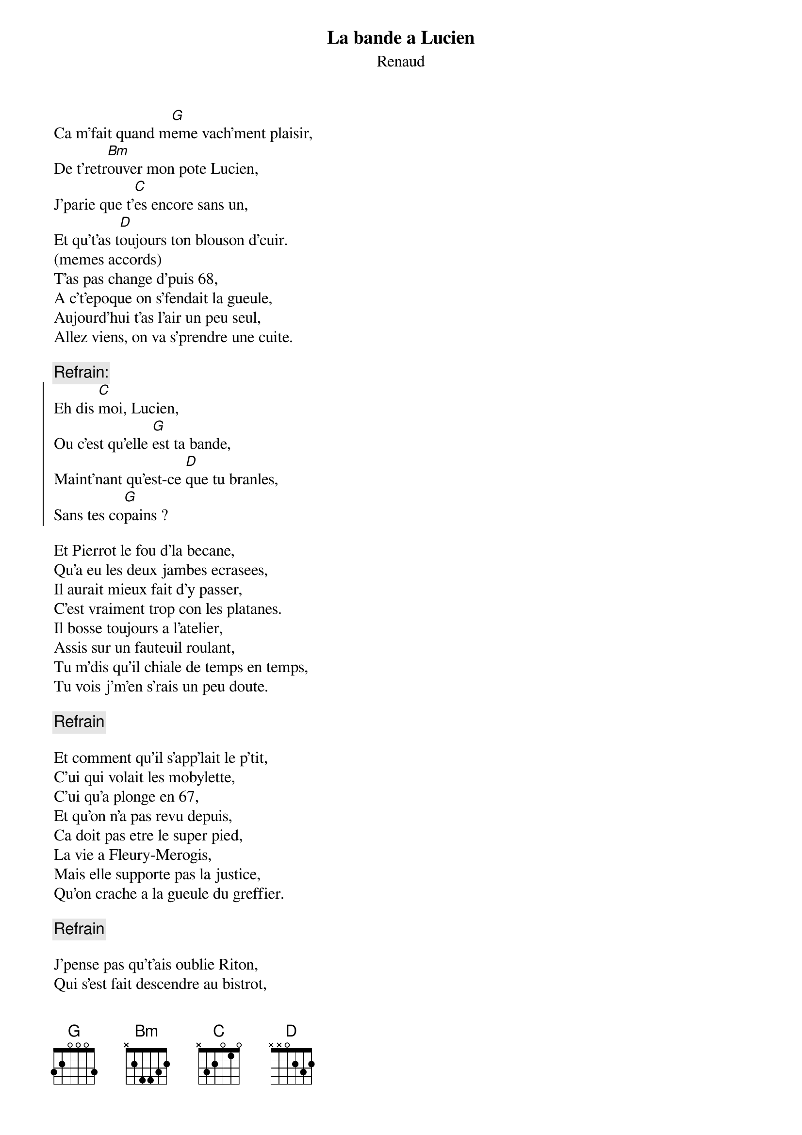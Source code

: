 # From:    Jean-Loup BEVIERRE <bevierre@issy.cnet.fr>
{t:La bande a Lucien}
{st:Renaud}

Ca m'fait quand m[G]eme vach'ment plaisir,
De t'retr[Bm]ouver mon pote Lucien,
J'parie que t'[C]es encore sans un,
Et qu't'as t[D]oujours ton blouson d'cuir.
(memes accords)
T'as pas change d'puis 68,
A c't'epoque on s'fendait la gueule,
Aujourd'hui t'as l'air un peu seul,
Allez viens, on va s'prendre une cuite.

{c:Refrain:}
{soc}
Eh dis [C]moi, Lucien,
Ou c'est qu'elle [G]est ta bande,
Maint'nant qu'est-ce [D]que tu branles,
Sans tes co[G]pains ?
{eoc}

Et Pierrot le fou d'la becane,
Qu'a eu les deux jambes ecrasees,
Il aurait mieux fait d'y passer,
C'est vraiment trop con les platanes.
Il bosse toujours a l'atelier,
Assis sur un fauteuil roulant,
Tu m'dis qu'il chiale de temps en temps,
Tu vois j'm'en s'rais un peu doute.

{c:Refrain}

Et comment qu'il s'app'lait le p'tit,
C'ui qui volait les mobylette,
C'ui qu'a plonge en 67,
Et qu'on n'a pas revu depuis,
Ca doit pas etre le super pied,
La vie a Fleury-Merogis,
Mais elle supporte pas la justice,
Qu'on crache a la gueule du greffier.

{c:Refrain}

J'pense pas qu't'ais oublie Riton,
Qui s'est fait descendre au bistrot,
Une balle dans l'ventre, ah les salauds,
Parcequ'il avait cogne l'patron,
T'as plus d'nouvelles de Marylin,
Celle qu'est partie pour Ibiza,
Elle doit etre en train d'crever la-bas,
Avec sa p'tite sister morphine.

{c:Refrain}

Et toi mon vieux, mon pote Lucien,
C'est vrai qu't'habites chez ta belle doche,
Que t'es marie, que t'as des gosses,
Qu'tu travailles pour qu'ils aient du pain,
Tu sais, j'ai eu une idee supere,
On va former une nouvelle bande,
Si tu veux c'est toi qui commande,
S'iouplait patron, encore une biere.

{c:Refrain}

